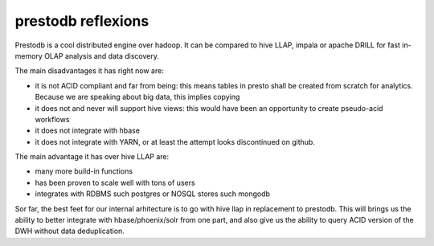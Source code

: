 
prestodb reflexions
===================

.. post:: May 13, 2018
   :tags: hive, prestodb
   :category: database

Prestodb is a cool distributed engine over hadoop. It can be compared to hive
LLAP, impala or apache DRILL for fast in-memory OLAP analysis and data
discovery.

The main disadvantages it has right now are:

- it is not ACID compliant and far from being: this means tables in presto
  shall be created from scratch for analytics. Because we are speaking about
  big data, this implies copying
- it does not and never will support hive views: this would have been an
  opportunity to create pseudo-acid workflows
- it does not integrate with hbase
- it does not integrate with YARN, or at least the attempt looks discontinued
  on github.

The main advantage it has over hive LLAP are:

- many more build-in functions
- has been proven to scale well with tons of users
- integrates with RDBMS such postgres or NOSQL stores such mongodb



Sor far, the best feet for our internal arhitecture is to go with hive llap in
replacement to prestodb. This will brings us the ability to better integrate
with hbase/phoenix/solr from one part, and also give us the ability to query
ACID version of the DWH without data deduplication.
